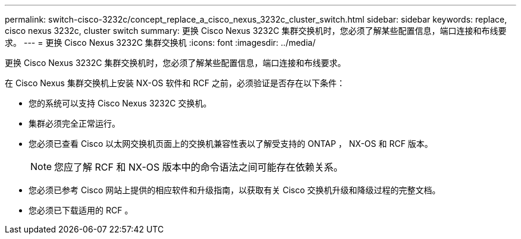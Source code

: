 ---
permalink: switch-cisco-3232c/concept_replace_a_cisco_nexus_3232c_cluster_switch.html 
sidebar: sidebar 
keywords: replace, cisco nexus 3232c, cluster switch 
summary: 更换 Cisco Nexus 3232C 集群交换机时，您必须了解某些配置信息，端口连接和布线要求。 
---
= 更换 Cisco Nexus 3232C 集群交换机
:icons: font
:imagesdir: ../media/


[role="lead"]
更换 Cisco Nexus 3232C 集群交换机时，您必须了解某些配置信息，端口连接和布线要求。

在 Cisco Nexus 集群交换机上安装 NX-OS 软件和 RCF 之前，必须验证是否存在以下条件：

* 您的系统可以支持 Cisco Nexus 3232C 交换机。
* 集群必须完全正常运行。
* 您必须已查看 Cisco 以太网交换机页面上的交换机兼容性表以了解受支持的 ONTAP ， NX-OS 和 RCF 版本。
+
[NOTE]
====
您应了解 RCF 和 NX-OS 版本中的命令语法之间可能存在依赖关系。

====
* 您必须已参考 Cisco 网站上提供的相应软件和升级指南，以获取有关 Cisco 交换机升级和降级过程的完整文档。
* 您必须已下载适用的 RCF 。

